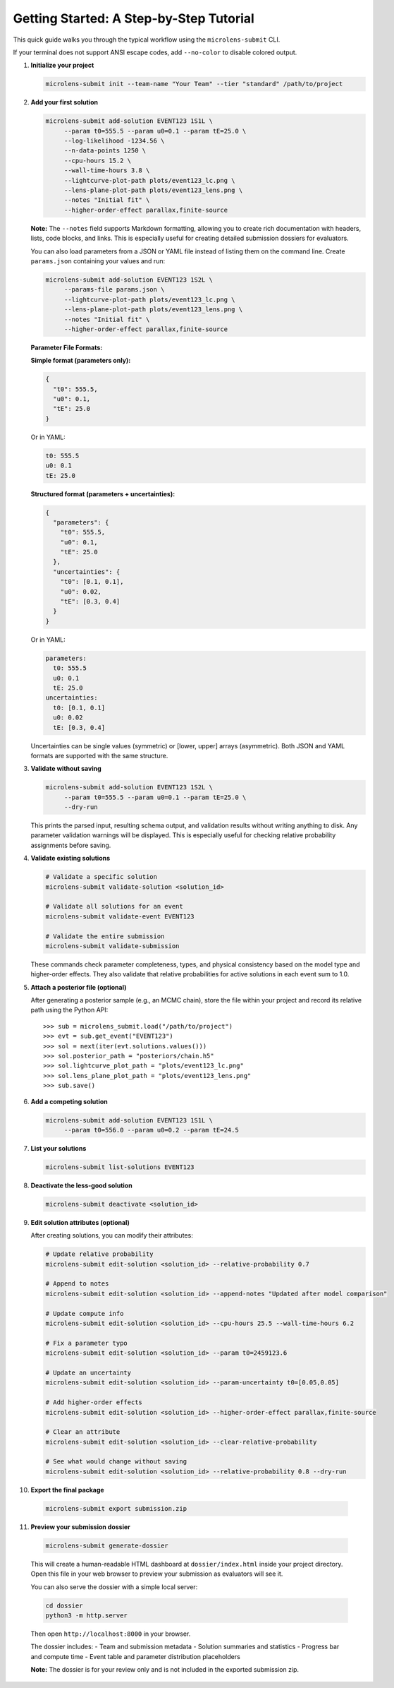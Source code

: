 Getting Started: A Step-by-Step Tutorial
=======================================

This quick guide walks you through the typical workflow using the ``microlens-submit`` CLI.

If your terminal does not support ANSI escape codes, add ``--no-color`` to disable colored output.

1. **Initialize your project**

   .. code-block:: bash

      microlens-submit init --team-name "Your Team" --tier "standard" /path/to/project

2. **Add your first solution**

   .. code-block:: bash

     microlens-submit add-solution EVENT123 1S1L \
          --param t0=555.5 --param u0=0.1 --param tE=25.0 \
          --log-likelihood -1234.56 \
          --n-data-points 1250 \
          --cpu-hours 15.2 \
          --wall-time-hours 3.8 \
          --lightcurve-plot-path plots/event123_lc.png \
          --lens-plane-plot-path plots/event123_lens.png \
          --notes "Initial fit" \
          --higher-order-effect parallax,finite-source

   **Note:** The ``--notes`` field supports Markdown formatting, allowing you to create rich documentation with headers, lists, code blocks, and links. This is especially useful for creating detailed submission dossiers for evaluators.

   You can also load parameters from a JSON or YAML file instead of listing them on the
   command line. Create ``params.json`` containing your values and run:

   .. code-block:: bash

     microlens-submit add-solution EVENT123 1S2L \
          --params-file params.json \
          --lightcurve-plot-path plots/event123_lc.png \
          --lens-plane-plot-path plots/event123_lens.png \
          --notes "Initial fit" \
          --higher-order-effect parallax,finite-source

   **Parameter File Formats:**

   **Simple format (parameters only):**
   
   .. code-block:: json

     {
       "t0": 555.5,
       "u0": 0.1,
       "tE": 25.0
     }

   Or in YAML:

   .. code-block:: yaml

     t0: 555.5
     u0: 0.1
     tE: 25.0

   **Structured format (parameters + uncertainties):**
   
   .. code-block:: json

     {
       "parameters": {
         "t0": 555.5,
         "u0": 0.1,
         "tE": 25.0
       },
       "uncertainties": {
         "t0": [0.1, 0.1],
         "u0": 0.02,
         "tE": [0.3, 0.4]
       }
     }

   Or in YAML:

   .. code-block:: yaml

     parameters:
       t0: 555.5
       u0: 0.1
       tE: 25.0
     uncertainties:
       t0: [0.1, 0.1]
       u0: 0.02
       tE: [0.3, 0.4]

   Uncertainties can be single values (symmetric) or [lower, upper] arrays (asymmetric).
   Both JSON and YAML formats are supported with the same structure.

3. **Validate without saving**

   .. code-block:: bash

     microlens-submit add-solution EVENT123 1S2L \
          --param t0=555.5 --param u0=0.1 --param tE=25.0 \
          --dry-run

   This prints the parsed input, resulting schema output, and validation results
   without writing anything to disk. Any parameter validation warnings will be
   displayed. This is especially useful for checking relative probability
   assignments before saving.

4. **Validate existing solutions**

   .. code-block:: bash

      # Validate a specific solution
      microlens-submit validate-solution <solution_id>
      
      # Validate all solutions for an event
      microlens-submit validate-event EVENT123
      
      # Validate the entire submission
      microlens-submit validate-submission

   These commands check parameter completeness, types, and physical consistency
   based on the model type and higher-order effects. They also validate that
   relative probabilities for active solutions in each event sum to 1.0.

5. **Attach a posterior file (optional)**

   After generating a posterior sample (e.g., an MCMC chain), store the file
   within your project and record its relative path using the Python API::

      >>> sub = microlens_submit.load("/path/to/project")
      >>> evt = sub.get_event("EVENT123")
      >>> sol = next(iter(evt.solutions.values()))
      >>> sol.posterior_path = "posteriors/chain.h5"
      >>> sol.lightcurve_plot_path = "plots/event123_lc.png"
      >>> sol.lens_plane_plot_path = "plots/event123_lens.png"
      >>> sub.save()

6. **Add a competing solution**

   .. code-block:: bash

     microlens-submit add-solution EVENT123 1S1L \
          --param t0=556.0 --param u0=0.2 --param tE=24.5

7. **List your solutions**

   .. code-block:: bash

      microlens-submit list-solutions EVENT123

8. **Deactivate the less-good solution**

   .. code-block:: bash

      microlens-submit deactivate <solution_id>

9. **Edit solution attributes (optional)**

   After creating solutions, you can modify their attributes:

   .. code-block:: bash

     # Update relative probability
     microlens-submit edit-solution <solution_id> --relative-probability 0.7
     
     # Append to notes
     microlens-submit edit-solution <solution_id> --append-notes "Updated after model comparison"
     
     # Update compute info
     microlens-submit edit-solution <solution_id> --cpu-hours 25.5 --wall-time-hours 6.2
     
     # Fix a parameter typo
     microlens-submit edit-solution <solution_id> --param t0=2459123.6
     
     # Update an uncertainty
     microlens-submit edit-solution <solution_id> --param-uncertainty t0=[0.05,0.05]
     
     # Add higher-order effects
     microlens-submit edit-solution <solution_id> --higher-order-effect parallax,finite-source
     
     # Clear an attribute
     microlens-submit edit-solution <solution_id> --clear-relative-probability
     
     # See what would change without saving
     microlens-submit edit-solution <solution_id> --relative-probability 0.8 --dry-run

10. **Export the final package**

   .. code-block:: bash

      microlens-submit export submission.zip

11. **Preview your submission dossier**

   .. code-block:: bash

      microlens-submit generate-dossier

   This will create a human-readable HTML dashboard at ``dossier/index.html`` inside your project directory. Open this file in your web browser to preview your submission as evaluators will see it.

   You can also serve the dossier with a simple local server:

   .. code-block:: bash

      cd dossier
      python3 -m http.server

   Then open ``http://localhost:8000`` in your browser.

   The dossier includes:
   - Team and submission metadata
   - Solution summaries and statistics
   - Progress bar and compute time
   - Event table and parameter distribution placeholders

   **Note:** The dossier is for your review only and is not included in the exported submission zip.


